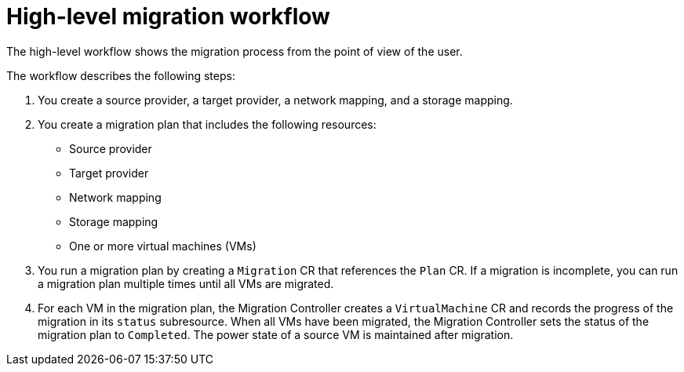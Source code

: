 // Module included in the following assemblies:
//
// * documentation/doc-Migration_Toolkit_for_Virtualization/master.adoc

[id="mtv-workflow_{context}"]
= High-level migration workflow

The high-level workflow shows the migration process from the point of view of the user.

ifeval::["{build}" == "downstream"]
.High-level workflow
image::136_OpenShift_Migration_Toolkit_0121_mtv-workflow.svg[{project-short} workflow]
endif::[]
ifeval::["{build}" == "upstream"]
.High-level workflow
image::136_Upstream_Migration_Toolkit_0121_mtv-workflow.svg[{project-short} workflow]
endif::[]

The workflow describes the following steps:

. You create a source provider, a target provider, a network mapping, and a storage mapping.
. You create a migration plan that includes the following resources:
* Source provider
* Target provider
* Network mapping
* Storage mapping
* One or more virtual machines (VMs)

. You run a migration plan by creating a `Migration` CR that references the `Plan` CR. If a migration is incomplete, you can run a migration plan multiple times until all VMs are migrated.
. For each VM in the migration plan, the Migration Controller creates a `VirtualMachine` CR and records the progress of the migration in its `status` subresource. When all VMs have been migrated, the Migration Controller sets the status of the migration plan to `Completed`. The power state of a source VM is maintained after migration.
